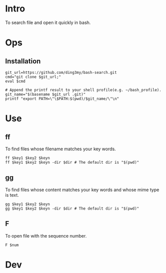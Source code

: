 * Intro
To search file and open it quickly in bash.
* Ops
** Installation
#+BEGIN_SRC  
git_url=https://github.com/ding3my/bash-search.git
cmd="git clone $git_url;"
eval $cmd

# Append the printf result to your shell profile(e.g. ~/bash_profile). 
git_name="$(basename $git_url .git)"
printf "export PATH=\"\$PATH:$(pwd)/$git_name/\"\n"
#+END_SRC
* Use
** ff
To find files whose filename matches your key words.
#+BEGIN_SRC  
ff $key1 $key2 $keyn
ff $key1 $key2 $keyn -dir $dir # The default dir is "$(pwd)"
#+END_SRC
** gg
To find files whose content matches your key words and whose mime type is text.
#+BEGIN_SRC  
gg $key1 $key2 $keyn
gg $key1 $key2 $keyn -dir $dir # The default dir is "$(pwd)"
#+END_SRC
** F
To open file with the sequence number.
#+BEGIN_SRC  
F $num
#+END_SRC
* Dev
